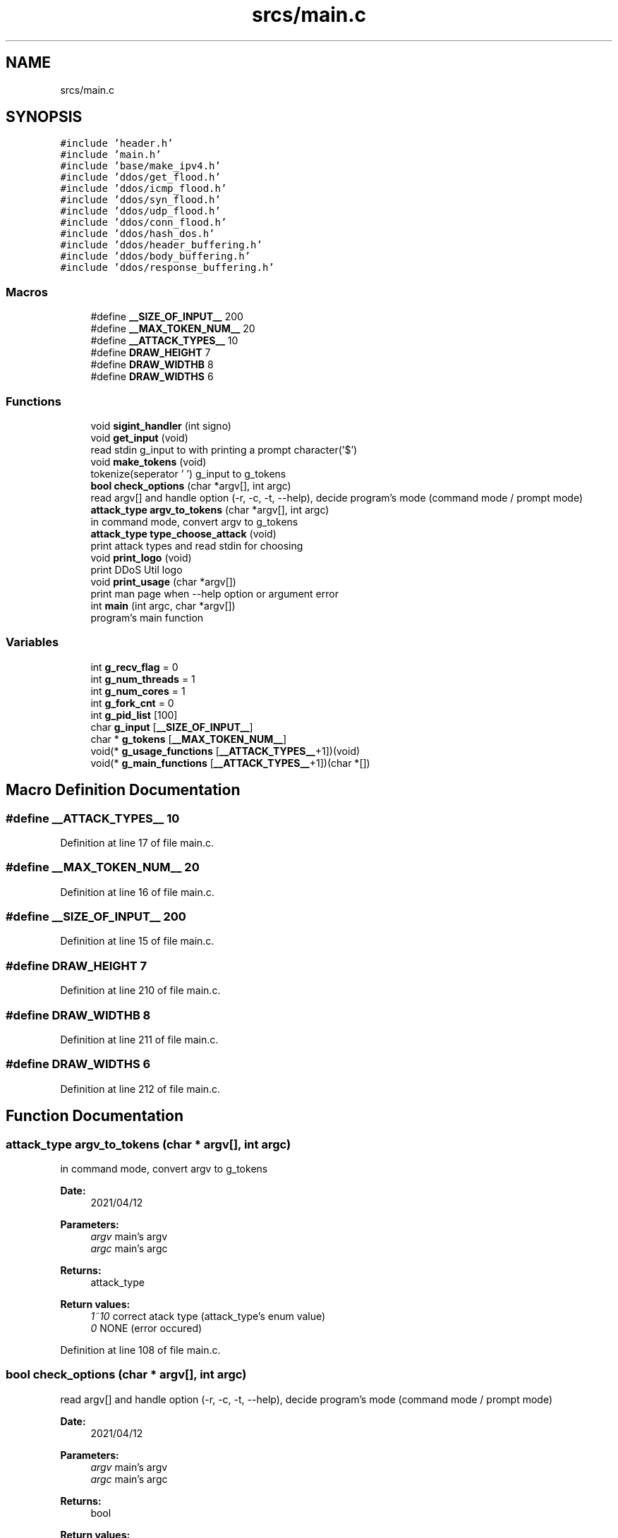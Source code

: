 .TH "srcs/main.c" 3 "Thu Apr 15 2021" "Version v1.0" "ddos_util" \" -*- nroff -*-
.ad l
.nh
.SH NAME
srcs/main.c
.SH SYNOPSIS
.br
.PP
\fC#include 'header\&.h'\fP
.br
\fC#include 'main\&.h'\fP
.br
\fC#include 'base/make_ipv4\&.h'\fP
.br
\fC#include 'ddos/get_flood\&.h'\fP
.br
\fC#include 'ddos/icmp_flood\&.h'\fP
.br
\fC#include 'ddos/syn_flood\&.h'\fP
.br
\fC#include 'ddos/udp_flood\&.h'\fP
.br
\fC#include 'ddos/conn_flood\&.h'\fP
.br
\fC#include 'ddos/hash_dos\&.h'\fP
.br
\fC#include 'ddos/header_buffering\&.h'\fP
.br
\fC#include 'ddos/body_buffering\&.h'\fP
.br
\fC#include 'ddos/response_buffering\&.h'\fP
.br

.SS "Macros"

.in +1c
.ti -1c
.RI "#define \fB__SIZE_OF_INPUT__\fP   200"
.br
.ti -1c
.RI "#define \fB__MAX_TOKEN_NUM__\fP   20"
.br
.ti -1c
.RI "#define \fB__ATTACK_TYPES__\fP   10"
.br
.ti -1c
.RI "#define \fBDRAW_HEIGHT\fP   7"
.br
.ti -1c
.RI "#define \fBDRAW_WIDTHB\fP   8"
.br
.ti -1c
.RI "#define \fBDRAW_WIDTHS\fP   6"
.br
.in -1c
.SS "Functions"

.in +1c
.ti -1c
.RI "void \fBsigint_handler\fP (int signo)"
.br
.ti -1c
.RI "void \fBget_input\fP (void)"
.br
.RI "read stdin g_input to with printing a prompt character('$') "
.ti -1c
.RI "void \fBmake_tokens\fP (void)"
.br
.RI "tokenize(seperator ' ') g_input to g_tokens "
.ti -1c
.RI "\fBbool\fP \fBcheck_options\fP (char *argv[], int argc)"
.br
.RI "read argv[] and handle option (-r, -c, -t, --help), decide program's mode (command mode / prompt mode) "
.ti -1c
.RI "\fBattack_type\fP \fBargv_to_tokens\fP (char *argv[], int argc)"
.br
.RI "in command mode, convert argv to g_tokens "
.ti -1c
.RI "\fBattack_type\fP \fBtype_choose_attack\fP (void)"
.br
.RI "print attack types and read stdin for choosing "
.ti -1c
.RI "void \fBprint_logo\fP (void)"
.br
.RI "print DDoS Util logo "
.ti -1c
.RI "void \fBprint_usage\fP (char *argv[])"
.br
.RI "print man page when --help option or argument error "
.ti -1c
.RI "int \fBmain\fP (int argc, char *argv[])"
.br
.RI "program's main function "
.in -1c
.SS "Variables"

.in +1c
.ti -1c
.RI "int \fBg_recv_flag\fP = 0"
.br
.ti -1c
.RI "int \fBg_num_threads\fP = 1"
.br
.ti -1c
.RI "int \fBg_num_cores\fP = 1"
.br
.ti -1c
.RI "int \fBg_fork_cnt\fP = 0"
.br
.ti -1c
.RI "int \fBg_pid_list\fP [100]"
.br
.ti -1c
.RI "char \fBg_input\fP [\fB__SIZE_OF_INPUT__\fP]"
.br
.ti -1c
.RI "char * \fBg_tokens\fP [\fB__MAX_TOKEN_NUM__\fP]"
.br
.ti -1c
.RI "void(* \fBg_usage_functions\fP [\fB__ATTACK_TYPES__\fP+1])(void)"
.br
.ti -1c
.RI "void(* \fBg_main_functions\fP [\fB__ATTACK_TYPES__\fP+1])(char *[])"
.br
.in -1c
.SH "Macro Definition Documentation"
.PP 
.SS "#define __ATTACK_TYPES__   10"

.PP
Definition at line 17 of file main\&.c\&.
.SS "#define __MAX_TOKEN_NUM__   20"

.PP
Definition at line 16 of file main\&.c\&.
.SS "#define __SIZE_OF_INPUT__   200"

.PP
Definition at line 15 of file main\&.c\&.
.SS "#define DRAW_HEIGHT   7"

.PP
Definition at line 210 of file main\&.c\&.
.SS "#define DRAW_WIDTHB   8"

.PP
Definition at line 211 of file main\&.c\&.
.SS "#define DRAW_WIDTHS   6"

.PP
Definition at line 212 of file main\&.c\&.
.SH "Function Documentation"
.PP 
.SS "\fBattack_type\fP argv_to_tokens (char * argv[], int argc)"

.PP
in command mode, convert argv to g_tokens 
.PP
\fBDate:\fP
.RS 4
2021/04/12 
.RE
.PP
\fBParameters:\fP
.RS 4
\fIargv\fP main's argv 
.br
\fIargc\fP main's argc 
.RE
.PP
\fBReturns:\fP
.RS 4
attack_type 
.RE
.PP
\fBReturn values:\fP
.RS 4
\fI1~10\fP correct atack type (attack_type's enum value) 
.br
\fI0\fP NONE (error occured) 
.RE
.PP

.PP
Definition at line 108 of file main\&.c\&.
.SS "\fBbool\fP check_options (char * argv[], int argc)"

.PP
read argv[] and handle option (-r, -c, -t, --help), decide program's mode (command mode / prompt mode) 
.PP
\fBDate:\fP
.RS 4
2021/04/12 
.RE
.PP
\fBParameters:\fP
.RS 4
\fIargv\fP main's argv 
.br
\fIargc\fP main's argc 
.RE
.PP
\fBReturns:\fP
.RS 4
bool 
.RE
.PP
\fBReturn values:\fP
.RS 4
\fI1(true)\fP is command mode 
.br
\fI0(false)\fP is prompt mode 
.RE
.PP

.PP
Definition at line 84 of file main\&.c\&.
.SS "void get_input (void)"

.PP
read stdin g_input to with printing a prompt character('$') 
.PP
\fBDate:\fP
.RS 4
2021/04/12 
.RE
.PP
\fBReturns:\fP
.RS 4
void 
.RE
.PP

.PP
Definition at line 63 of file main\&.c\&.
.SS "int main (int argc, char * argv[])"

.PP
program's main function 
.PP
\fBDate:\fP
.RS 4
2021/04/12 
.RE
.PP
\fBParameters:\fP
.RS 4
\fIargv\fP argument vectors 
.br
\fIargc\fP argument count 
.RE
.PP
\fBReturns:\fP
.RS 4
int 
.RE
.PP
\fBReturn values:\fP
.RS 4
\fI0\fP normal exit 
.br
\fI1\fP error 
.RE
.PP

.PP
Definition at line 321 of file main\&.c\&.
.SS "void make_tokens (void)"

.PP
tokenize(seperator ' ') g_input to g_tokens 
.PP
\fBDate:\fP
.RS 4
2021/04/12 
.RE
.PP
\fBReturns:\fP
.RS 4
void 
.RE
.PP

.PP
Definition at line 70 of file main\&.c\&.
.SS "void print_logo (void)"

.PP
print DDoS Util logo 
.PP
\fBDate:\fP
.RS 4
2021/04/12 
.RE
.PP
\fBReturns:\fP
.RS 4
void 
.RE
.PP

.PP
Definition at line 214 of file main\&.c\&.
.SS "void print_usage (char * argv[])"

.PP
print man page when --help option or argument error 
.PP
\fBDate:\fP
.RS 4
2021/04/12 
.RE
.PP
\fBReturns:\fP
.RS 4
void 
.RE
.PP

.PP
Definition at line 273 of file main\&.c\&.
.SS "void sigint_handler (int signo)"

.PP
Definition at line 51 of file main\&.c\&.
.SS "\fBattack_type\fP type_choose_attack (void)"

.PP
print attack types and read stdin for choosing 
.PP
\fBDate:\fP
.RS 4
2021/04/12 
.RE
.PP
\fBReturns:\fP
.RS 4
int 
.RE
.PP
\fBReturn values:\fP
.RS 4
\fI1~10\fP correct atack type (attack_type's enum value) 
.br
\fI0\fP NONE (error occured) 
.RE
.PP

.PP
Definition at line 184 of file main\&.c\&.
.SH "Variable Documentation"
.PP 
.SS "int g_fork_cnt = 0"

.PP
Definition at line 22 of file main\&.c\&.
.SS "char g_input[\fB__SIZE_OF_INPUT__\fP]"

.PP
Definition at line 26 of file main\&.c\&.
.SS "void(* g_main_functions[\fB__ATTACK_TYPES__\fP + 1])(char *[])"
\fBInitial value:\fP
.PP
.nf
= { NULL,
                syn_flood_main,
                udp_flood_main,
                icmp_flood_main,
                conn_flood_main,
                get_flood_main,
                header_buffering_main,
                body_buffering_main,
                response_buffering_main,
                hash_dos_main
            }
.fi
.PP
Definition at line 39 of file main\&.c\&.
.SS "int g_num_cores = 1"

.PP
Definition at line 21 of file main\&.c\&.
.SS "int g_num_threads = 1"

.PP
Definition at line 20 of file main\&.c\&.
.SS "int g_pid_list[100]"

.PP
Definition at line 24 of file main\&.c\&.
.SS "int g_recv_flag = 0"

.PP
Definition at line 19 of file main\&.c\&.
.SS "char* g_tokens[\fB__MAX_TOKEN_NUM__\fP]"

.PP
Definition at line 27 of file main\&.c\&.
.SS "void(* g_usage_functions[\fB__ATTACK_TYPES__\fP + 1])(void)"
\fBInitial value:\fP
.PP
.nf
= { NULL,
                syn_flood_print_usage,
                udp_flood_print_usage,
                icmp_flood_print_usage,
                conn_flood_print_usage,
                get_flood_print_usage,
                header_buffering_print_usage,
                body_buffering_print_usage,
                response_buffering_print_usage,
                hash_dos_print_usage
            }
.fi
.PP
Definition at line 28 of file main\&.c\&.
.SH "Author"
.PP 
Generated automatically by Doxygen for ddos_util from the source code\&.
